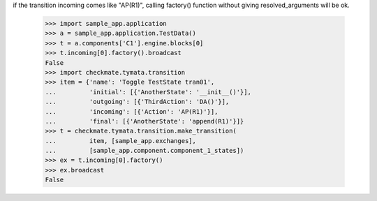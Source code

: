 if the transition incoming comes like "AP(R1)", calling factory()
function without giving resolved_arguments will be ok.
    >>> import sample_app.application
    >>> a = sample_app.application.TestData()
    >>> t = a.components['C1'].engine.blocks[0]
    >>> t.incoming[0].factory().broadcast
    False
    >>> import checkmate.tymata.transition
    >>> item = {'name': 'Toggle TestState tran01', 
    ...         'initial': [{'AnotherState': '__init__()'}], 
    ...         'outgoing': [{'ThirdAction': 'DA()'}], 
    ...         'incoming': [{'Action': 'AP(R1)'}], 
    ...         'final': [{'AnotherState': 'append(R1)'}]}
    >>> t = checkmate.tymata.transition.make_transition(
    ...         item, [sample_app.exchanges],
    ...         [sample_app.component.component_1_states])
    >>> ex = t.incoming[0].factory()
    >>> ex.broadcast
    False

